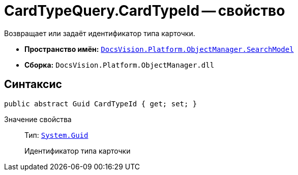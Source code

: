 = CardTypeQuery.CardTypeId -- свойство

Возвращает или задаёт идентификатор типа карточки.

* *Пространство имён:* `xref:SearchModel_NS.adoc[DocsVision.Platform.ObjectManager.SearchModel]`
* *Сборка:* `DocsVision.Platform.ObjectManager.dll`

== Синтаксис

[source,csharp]
----
public abstract Guid CardTypeId { get; set; }
----

Значение свойства::
Тип: `http://msdn.microsoft.com/ru-ru/library/system.guid.aspx[System.Guid]`
+
Идентификатор типа карточки
